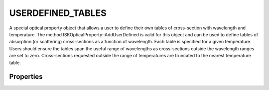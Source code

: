 .. _optical_userdefined:


USERDEFINED_TABLES
==================
A special optical property object that allows a user to define their own tables of cross-section with wavelength and temperature.
The method ISKOpticalProperty::AddUserDefined is valid for this object and can be used to define tables of absorption
(or scattering) cross-sections as a function of wavelength. Each table is specified for a given temperature. Users should ensure
the tables span the useful range of wavelengths as cross-sections outside the wavelength ranges are set to zero. Cross-sections 
requested outside the range of temperatures are truncated to the nearest temperature table.

Properties
^^^^^^^^^^
.. option:: SetTemperature (double n)
   
   Sets the temperature in Kelvins that will be used in the next calculation of cross-sections.

.. option:: SetIsScatterer (int n)

   A value of zero will set the object as a pure absorber. A non-zero value will set the object as a pure scatterer.

